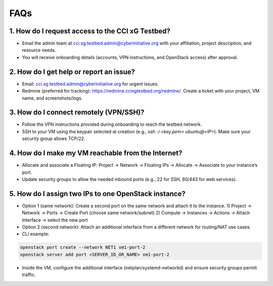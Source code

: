 FAQs
=====

1. How do I request access to the CCI xG Testbed?
-------------------------------------------------

- Email the admin team at cci.xg.testbed.admin@cyberinitiative.org with your affiliation, project description, and resource needs.
- You will receive onboarding details (accounts, VPN instructions, and OpenStack access) after approval.

2. How do I get help or report an issue?
----------------------------------------

- Email: cci.xg.testbed.admin@cyberinitiative.org for urgent issues.
- Redmine (preferred for tracking): `https://redmine.ccixgtestbed.org/redmine/ <https://redmine.ccixgtestbed.org/redmine/>`_. Create a ticket with your project, VM name, and screenshots/logs.

3. How do I connect remotely (VPN/SSH)?
---------------------------------------

- Follow the VPN instructions provided during onboarding to reach the testbed network.
- SSH to your VM using the keypair selected at creation (e.g., `ssh -i <key.pem> ubuntu@<IP>`). Make sure your security group allows TCP/22.

4. How do I make my VM reachable from the Internet?
---------------------------------------------------

- Allocate and associate a Floating IP: Project → Network → Floating IPs → Allocate → Associate to your instance’s port.
- Update security groups to allow the needed inbound ports (e.g., 22 for SSH, 80/443 for web services).

5. How do I assign two IPs to one OpenStack instance?
-----------------------------------------------------

- Option 1 (same network): Create a second port on the same network and attach it to the instance.
  1) Project → Network → Ports → Create Port (choose same network/subnet)
  2) Compute → Instances → Actions → Attach Interface → select the new port

- Option 2 (second network): Attach an additional interface from a different network for routing/NAT use cases.

- CLI example:

.. code-block:: bash

   openstack port create --network NET1 vm1-port-2
   openstack server add port <SERVER_ID_OR_NAME> vm1-port-2

- Inside the VM, configure the additional interface (netplan/systemd-networkd) and ensure security groups permit traffic.